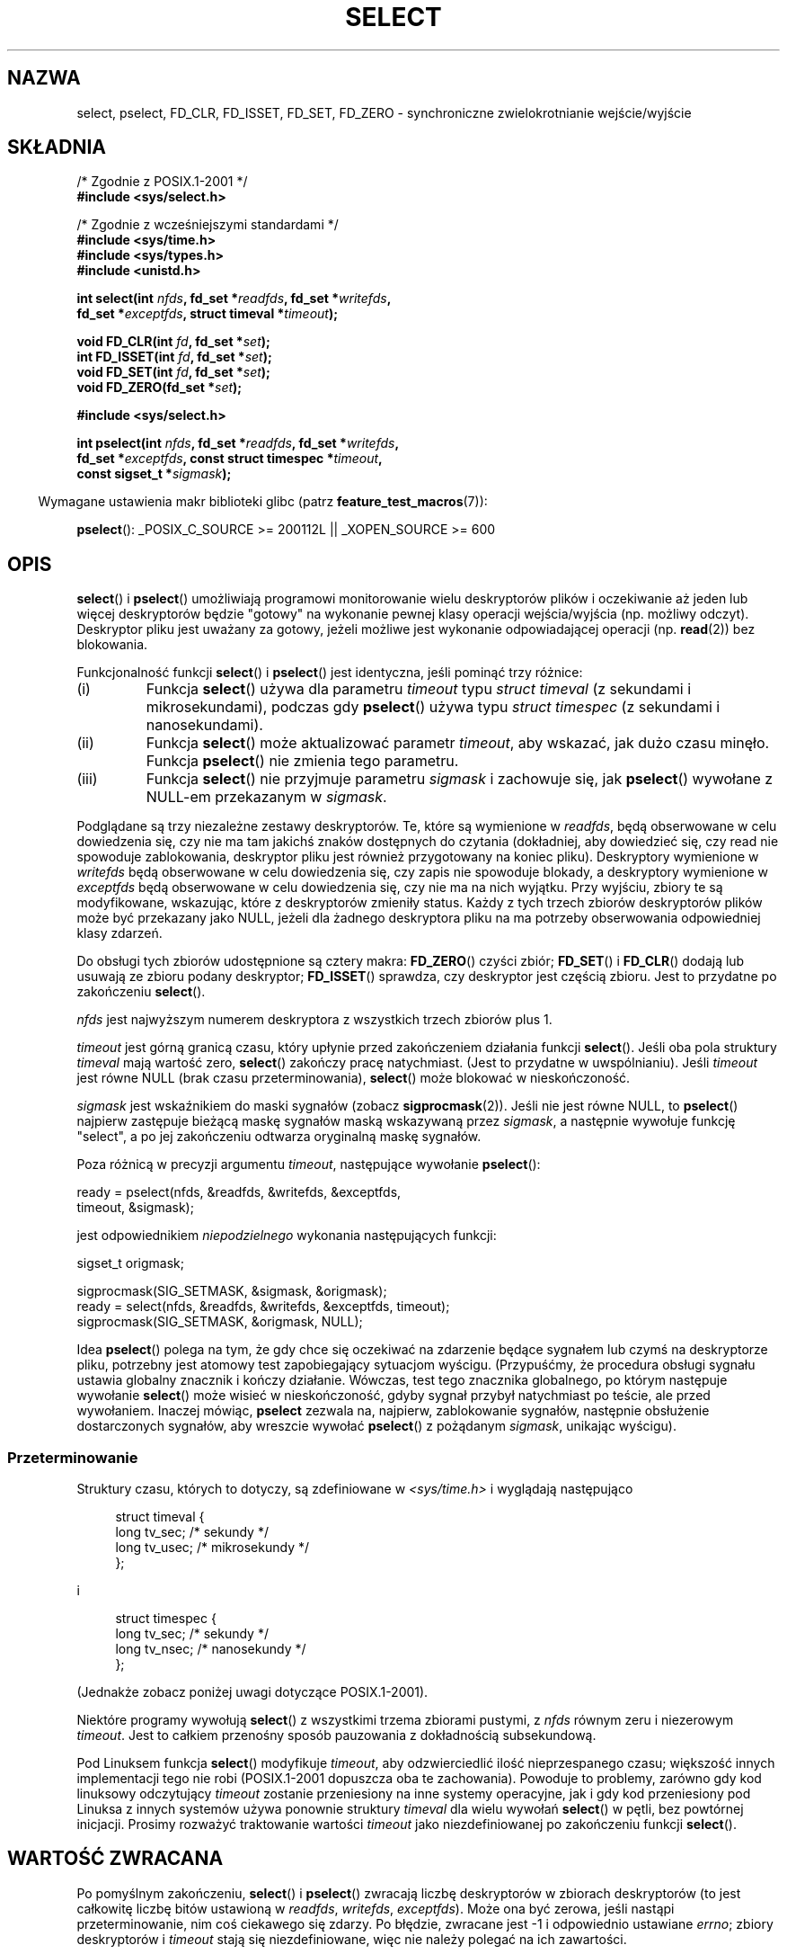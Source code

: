 .\" Hey Emacs! This file is -*- nroff -*- source.
.\"
.\" This manpage is copyright (C) 1992 Drew Eckhardt,
.\"                 copyright (C) 1995 Michael Shields.
.\"
.\" Permission is granted to make and distribute verbatim copies of this
.\" manual provided the copyright notice and this permission notice are
.\" preserved on all copies.
.\"
.\" Permission is granted to copy and distribute modified versions of this
.\" manual under the conditions for verbatim copying, provided that the
.\" entire resulting derived work is distributed under the terms of a
.\" permission notice identical to this one.
.\"
.\" Since the Linux kernel and libraries are constantly changing, this
.\" manual page may be incorrect or out-of-date.  The author(s) assume no
.\" responsibility for errors or omissions, or for damages resulting from
.\" the use of the information contained herein.  The author(s) may not
.\" have taken the same level of care in the production of this manual,
.\" which is licensed free of charge, as they might when working
.\" professionally.
.\"
.\" Formatted or processed versions of this manual, if unaccompanied by
.\" the source, must acknowledge the copyright and authors of this work.
.\"
.\" Modified 1993-07-24 by Rik Faith <faith@cs.unc.edu>
.\" Modified 1995-05-18 by Jim Van Zandt <jrv@vanzandt.mv.com>
.\" Sun Feb 11 14:07:00 MET 1996  Martin Schulze  <joey@linux.de>
.\"	* layout slightly modified
.\"
.\" Modified Mon Oct 21 23:05:29 EDT 1996 by Eric S. Raymond <esr@thyrsus.com>
.\" Modified Thu Feb 24 01:41:09 CET 2000 by aeb
.\" Modified Thu Feb  9 22:32:09 CET 2001 by bert hubert <ahu@ds9a.nl>, aeb
.\" Modified Mon Nov 11 14:35:00 PST 2002 by Ben Woodard <ben@zork.net>
.\" 2005-03-11, mtk, modified pselect() text (it is now a system
.\"     call in 2.6.16.
.\"
.\"*******************************************************************
.\"
.\" This file was generated with po4a. Translate the source file.
.\"
.\"*******************************************************************
.\" This file is distributed under the same license as original manpage
.\" Copyright of the original manpage:
.\" Copyright © 1992 Drew Eckhardt, 1995 Michael Shields 
.\" Copyright © of Polish translation:
.\" Przemek Borys (PTM) <pborys@dione.ids.pl>, 1999.
.\" Robert Luberda <robert@debian.org>, 2006, 2012.
.TH SELECT 2 2010\-08\-31 Linux "Podręcznik programisty Linuksa"
.SH NAZWA
select, pselect, FD_CLR, FD_ISSET, FD_SET, FD_ZERO \- synchroniczne
zwielokrotnianie wejście/wyjście
.SH SKŁADNIA
.nf
/* Zgodnie z POSIX.1\-2001 */
.br
\fB#include <sys/select.h>\fP
.sp
/* Zgodnie z wcześniejszymi standardami */
.br
\fB#include <sys/time.h>\fP
.br
\fB#include <sys/types.h>\fP
.br
\fB#include <unistd.h>\fP
.sp
\fBint select(int \fP\fInfds\fP\fB, fd_set *\fP\fIreadfds\fP\fB, fd_set *\fP\fIwritefds\fP\fB,\fP
\fB           fd_set *\fP\fIexceptfds\fP\fB, struct timeval *\fP\fItimeout\fP\fB);\fP
.sp
\fBvoid FD_CLR(int \fP\fIfd\fP\fB, fd_set *\fP\fIset\fP\fB);\fP
.br
\fBint  FD_ISSET(int \fP\fIfd\fP\fB, fd_set *\fP\fIset\fP\fB);\fP
.br
\fBvoid FD_SET(int \fP\fIfd\fP\fB, fd_set *\fP\fIset\fP\fB);\fP
.br
\fBvoid FD_ZERO(fd_set *\fP\fIset\fP\fB);\fP
.sp
\fB#include <sys/select.h>\fP
.sp
\fBint pselect(int \fP\fInfds\fP\fB, fd_set *\fP\fIreadfds\fP\fB, fd_set *\fP\fIwritefds\fP\fB,\fP
\fB            fd_set *\fP\fIexceptfds\fP\fB, const struct timespec *\fP\fItimeout\fP\fB,\fP
\fB            const sigset_t *\fP\fIsigmask\fP\fB);\fP
.fi
.sp
.in -4n
Wymagane ustawienia makr biblioteki glibc (patrz \fBfeature_test_macros\fP(7)):
.in
.sp
\fBpselect\fP(): _POSIX_C_SOURCE\ >=\ 200112L || _XOPEN_SOURCE\ >=\ 600
.SH OPIS
\fBselect\fP() i \fBpselect\fP() umożliwiają programowi monitorowanie wielu
deskryptorów plików i oczekiwanie aż jeden lub więcej deskryptorów będzie
"gotowy" na wykonanie pewnej klasy operacji wejścia/wyjścia (np. możliwy
odczyt). Deskryptor pliku jest uważany za gotowy, jeżeli możliwe jest
wykonanie odpowiadającej operacji (np. \fBread\fP(2)) bez blokowania.
.PP
Funkcjonalność funkcji \fBselect\fP() i \fBpselect\fP() jest identyczna, jeśli
pominąć trzy różnice:
.TP 
(i)
Funkcja \fBselect\fP() używa dla parametru \fItimeout\fP typu \fIstruct timeval\fP (z
sekundami i mikrosekundami), podczas gdy \fBpselect\fP() używa typu \fIstruct
timespec\fP (z sekundami i nanosekundami).
.TP 
(ii)
Funkcja \fBselect\fP() może aktualizować parametr \fItimeout\fP, aby wskazać, jak
dużo czasu minęło. Funkcja \fBpselect\fP() nie zmienia tego parametru.
.TP 
(iii)
Funkcja \fBselect\fP() nie przyjmuje parametru \fIsigmask\fP i zachowuje się, jak
\fBpselect\fP() wywołane z NULL\-em przekazanym w \fIsigmask\fP.
.PP
Podglądane są trzy niezależne zestawy deskryptorów. Te, które są wymienione
w \fIreadfds\fP, będą obserwowane w celu dowiedzenia się, czy nie ma tam
jakichś znaków dostępnych do czytania (dokładniej, aby dowiedzieć się, czy
read nie spowoduje zablokowania, deskryptor pliku jest również przygotowany
na koniec pliku). Deskryptory wymienione w \fIwritefds\fP będą obserwowane w
celu dowiedzenia się, czy zapis nie spowoduje blokady, a deskryptory
wymienione w \fIexceptfds\fP będą obserwowane w celu dowiedzenia się, czy nie
ma na nich wyjątku. Przy wyjściu, zbiory te są modyfikowane, wskazując,
które z deskryptorów zmieniły status. Każdy z tych trzech zbiorów
deskryptorów plików może być przekazany jako NULL, jeżeli dla żadnego
deskryptora pliku na ma potrzeby obserwowania odpowiedniej klasy zdarzeń.
.PP
Do obsługi tych zbiorów udostępnione są cztery makra: \fBFD_ZERO\fP() czyści
zbiór; \fBFD_SET\fP() i \fBFD_CLR\fP() dodają lub usuwają ze zbioru podany
deskryptor; \fBFD_ISSET\fP() sprawdza, czy deskryptor jest częścią zbioru. Jest
to przydatne po zakończeniu \fBselect\fP().
.PP
\fInfds\fP jest najwyższym numerem deskryptora z wszystkich trzech zbiorów plus
1.
.PP
\fItimeout\fP jest górną granicą czasu, który upłynie przed zakończeniem
działania funkcji \fBselect\fP(). Jeśli oba pola struktury \fItimeval\fP mają
wartość zero, \fBselect\fP() zakończy pracę natychmiast. (Jest to przydatne w
uwspólnianiu). Jeśli \fItimeout\fP jest równe NULL (brak czasu
przeterminowania), \fBselect\fP() może blokować w nieskończoność.
.PP
\fIsigmask\fP jest wskaźnikiem do maski sygnałów (zobacz
\fBsigprocmask\fP(2)). Jeśli nie jest równe NULL, to \fBpselect\fP() najpierw
zastępuje bieżącą maskę sygnałów maską wskazywaną przez \fIsigmask\fP, a
następnie wywołuje funkcję "select", a po jej zakończeniu odtwarza
oryginalną maskę sygnałów.
.PP
Poza różnicą w precyzji argumentu \fItimeout\fP, następujące wywołanie
\fBpselect\fP():
.nf

    ready = pselect(nfds, &readfds, &writefds, &exceptfds,
                    timeout, &sigmask);

.fi
jest odpowiednikiem \fIniepodzielnego\fP wykonania następujących funkcji:
.nf

    sigset_t origmask;

    sigprocmask(SIG_SETMASK, &sigmask, &origmask);
    ready = select(nfds, &readfds, &writefds, &exceptfds, timeout);
    sigprocmask(SIG_SETMASK, &origmask, NULL);
.fi
.PP
Idea \fBpselect\fP() polega na tym, że gdy chce się oczekiwać na zdarzenie
będące sygnałem lub czymś na deskryptorze pliku, potrzebny jest atomowy test
zapobiegający sytuacjom wyścigu. (Przypuśćmy, że procedura obsługi sygnału
ustawia globalny znacznik i kończy działanie. Wówczas, test tego znacznika
globalnego, po którym następuje wywołanie \fBselect\fP() może wisieć w
nieskończoność, gdyby sygnał przybył natychmiast po teście, ale przed
wywołaniem. Inaczej mówiąc, \fBpselect\fP zezwala na, najpierw, zablokowanie
sygnałów, następnie obsłużenie dostarczonych sygnałów, aby wreszcie wywołać
\fBpselect\fP() z pożądanym \fIsigmask\fP, unikając wyścigu).
.SS Przeterminowanie
Struktury czasu, których to dotyczy, są zdefiniowane w
\fI<sys/time.h>\fP i wyglądają następująco

.in +4n
.nf
struct timeval {
    long    tv_sec;         /* sekundy */
    long    tv_usec;        /* mikrosekundy */
};
.fi
.in

i

.in +4n
.nf
struct timespec {
    long    tv_sec;         /* sekundy */
    long    tv_nsec;        /* nanosekundy */
};
.fi
.in

(Jednakże zobacz poniżej uwagi dotyczące POSIX.1\-2001).
.PP
Niektóre programy wywołują \fBselect\fP() z wszystkimi trzema zbiorami pustymi,
z \fInfds\fP równym zeru i niezerowym \fItimeout\fP. Jest to całkiem przenośny
sposób pauzowania z dokładnością subsekundową.
.PP
.\" .PP - it is rumored that:
.\" On BSD, when a timeout occurs, the file descriptor bits are not changed.
.\" - it is certainly true that:
.\" Linux follows SUSv2 and sets the bit masks to zero upon a timeout.
Pod Linuksem funkcja \fBselect\fP() modyfikuje \fItimeout\fP, aby odzwierciedlić
ilość nieprzespanego czasu; większość innych implementacji tego nie robi
(POSIX.1\-2001 dopuszcza oba te zachowania). Powoduje to problemy, zarówno
gdy kod linuksowy odczytujący \fItimeout\fP zostanie przeniesiony na inne
systemy operacyjne, jak i gdy kod przeniesiony pod Linuksa z innych systemów
używa ponownie struktury \fItimeval\fP dla wielu wywołań \fBselect\fP() w pętli,
bez powtórnej inicjacji. Prosimy rozważyć traktowanie wartości \fItimeout\fP
jako niezdefiniowanej po zakończeniu funkcji \fBselect\fP().
.SH "WARTOŚĆ ZWRACANA"
Po pomyślnym zakończeniu, \fBselect\fP() i \fBpselect\fP() zwracają liczbę
deskryptorów w zbiorach deskryptorów (to jest całkowitę liczbę bitów
ustawioną w \fIreadfds\fP, \fIwritefds\fP, \fIexceptfds\fP). Może ona być zerowa,
jeśli nastąpi przeterminowanie, nim coś ciekawego się zdarzy. Po błędzie,
zwracane jest \-1 i odpowiednio ustawiane \fIerrno\fP; zbiory deskryptorów i
\fItimeout\fP stają się niezdefiniowane, więc nie należy polegać na ich
zawartości.
.SH BŁĘDY
.TP 
\fBEBADF\fP
W jednym ze zbiorów przekazano niepoprawny deskryptor pliku (Być może
deskryptor ten został już zamknięty lub wystąpił na nim inny błąd).
.TP 
\fBEINTR\fP
Przechwycono sygnał, patrz \fBsignal\fP(7).
.TP 
\fBEINVAL\fP
\fInfds\fP jest ujemne lub wartość \fItimeout\fP jest nieprawidłowa.
.TP 
\fBENOMEM\fP
nie można było przydzielić pamięci dla wewnętrznych tablic.
.SH WERSJE
\fBpselect\fP() został dodany w wersji 2.6.16 jądra Linuksa. Wcześniej
\fBpselect\fP() był emulowany w glibc (patrz również BŁĘDY IMPLEMENTACJI).
.SH "ZGODNE Z"
\fBselect\fP() jest zgodny z POSIX.1\-2001 i BSD 4.4 (funkcja \fBselect\fP()
pojawiła się pierwotnie w BSD 4.2). W ogólności jest przenośne do/z systemów
nie\-BSD wspierających sklonowaną warstwę gniazd BSD (włączając warianty
Systemu V). Jednakże należy zauważyć, że warianty Systemu V zasadniczo
ustawiają zmienną timeout przed zakończeniem, ale wariant BSD tego nie robi.
.PP
\fBpselect\fP() jest zdefiniowany w POSIX.1g i w POSIX.1\-2001.
.SH UWAGI
\fIfd_set\fP jest buforem o stałym rozmiarze. Wykonanie \fBFD_CLR\fP() lub
\fBFD_SET\fP() z ujemną wartością \fIfd\fP albo z wartością większą lub równą
\fBFD_SETSIZE\fP spowoduje zachowanie niezdefiniowane. Ponadto POSIX wymaga, by
\fIfd\fP był prawidłowym deskryptorem pliku.

Jeśli chodzi o używane typy, klasyczna sytuacja polega na tym, że oba pola
struktury \fItimeval\fP są typu \fIlong\fP (jak pokazano powyżej), a sama
struktura jest zdefiniowana w \fI<sys/time.h>\fP. W POSIX.1\-2001
wygląda to następująco:

.in +4n
.nf
struct timeval {
    time_t         tv_sec;     /* sekundy */
    suseconds_t    tv_usec;    /* mikrosekundy */
};
.fi
.in

przy czym struktura jest zdefiniowana w \fI<sys/select.h>\fP, a typy
\fItime_t\fP i \fIsuseconds_t\fP zdefiniowano w \fI<sys/types.h>\fP.
.LP
Jeśli chodzi o prototypy opisywanych funkcji, to klasyczna sytuacja polega
na tym, że dla \fBselect\fP() należy włączyć \fI<time.h>\fP, natomiast
sytuacja z POSIX 1003.1\-2001 polega na tym, że dla \fBselect\fP() i
\fBpselect\fP() należy włączyć \fI<sys/select.h>\fP.

Libc4 i libc5 nie zawierają pliku nagłówkowego \fI<sys/select.h>\fP;
ten plik nagłówkowy istnieje w glibc 2.0 i późniejszych. W glibc 2.0
udostępnia on bezwarunkowo błędny prototyp dla \fBpselect\fP(). W glibc 2.1 aż
do 2.2.1 udostępnia on \fBpselect\fP(), jeżeli zdefiniowane jest
\fB_GNU_SOURCE\fP. Od glibc 2.2.2 wymagania są takie, jak pokazano powyżej w
rozdziale SKŁADNIA.
.SS "Uwagi linuksowe"
Wywołanie systemowe \fBpselect\fP() pod Linuksem modyfikuje argument
\fItimeout\fP. Jednakże funkcja glibc ukrywa to zachowanie przez użycie dla
argumentu timeout lokalnej zmiennej, która jest przekazywana do wywołania
systemowego. Dlatego \fBpselect\fP() z glibc nie zmienia argumentu \fItimeout\fP,
co jest zachowaniem wymaganym przez POSIX.1\-2001.
.SH "BŁĘDY IMPLEMENTACJI"
Glibc 2.0 dostarczała wersję \fBpselect\fP(), która nie przyjmowała argumentu
\fIsigmask\fP.

Od wersji 2.1 glibc dostarczał emulację \fBpselect\fP(), która była
zaimplementowana przy użyciu \fBsigprocmask\fP(2) i \fBselect\fP(). Implementacja
ta pozostaje podatna na wiele błędów wyścigów (race conditions), których
uniknięcie stanowiło ideę funkcji \fBpselect\fP(). Nowsze wersje glibc używają
(wolnego od wyścigów) wywołania systemowego, jeśli tylko jądro dostarcza
takiego wywołania.

W systemach, które nie mają \fBpselect\fP() niezawodne (i bardziej przenośne)
przechwytywanie sygnałów można osiągnąć, używając triku potoku do siebie
(gdzie procedura obsługi sygnału zapisuje bajt do potoku, którego drugi
koniec jest monitorowany przez \fBselect\fP() w głównym programie).

.\" Stevens discusses a case where accept can block after select
.\" returns successfully because of an intervening RST from the client.
.\" Maybe the kernel should have returned EIO in such a situation?
Pod Linuksem \fBselect\fP() może raportować deskryptory plików gniazd jako
"dostępne do czytania", podczas gdy kolejne czytania zostaną
zablokowane. Może to się zdarzyć na przykład wtedy, gdy dane nadeszły, ale
podczas sprawdzania okazało się, że mają złą sumę kontrolną i zostały
odrzucone. Mogą wystąpić także inne sytuacje, w których deskryptor pliku
jest błędnie raportowany jako gotowy. Dlatego używanie \fBO_NONBLOCK\fP na
gniazdach, które nie powinny się blokować może być bezpieczniejsze.

Pod Linuksem wywołanie \fBselect\fP() zmienia wartość \fItimeout\fP także wtedy,
gdy zostanie przerwane przez procedurę obsługi sygnału (tj. zostanie
zwrócony błąd \fBEINTR\fP). POSIX.1\-2001 nie pozwala na takie
zachowanie. Wywołanie systemowe \fBpselect\fP() pod Linuksem zachowuje się tak
samo, ale funkcja opakowująca biblioteki glibc ukrywa to zachowanie,
kopiując wartość \fItimeout\fP do wewnętrznej lokalnej zmiennej i przekazując
tę zmienną do wywołania systemowego.
.SH PRZYKŁAD
.nf
#include <stdio.h>
#include <stdlib.h>
#include <sys/time.h>
#include <sys/types.h>
#include <unistd.h>

int
main(void)
{
    fd_set rfds;
    struct timeval tv;
    int retval;

    /* Obserwacja stdin (fd 0) i sprawdzanie kiedy ma wejście. */
    FD_ZERO(&rfds);
    FD_SET(0, &rfds);

    /* Czekanie nie dłużej niż 5 sekund. */
    tv.tv_sec = 5;
    tv.tv_usec = 0;

    retval = select(1, &rfds, NULL, NULL, &tv);
    /* Nie należy już polegać na wartości tv! */

    if (retval == \-1)
        perror("select()");
    else if (retval)
        printf("Dane są już dostępne.\en");
        /* FD_ISSET(0, &rfds) będzie prawdziwy. */
    else
        printf("Brak danych w ciągu 5 sekund.\en");

    exit(EXIT_SUCCESS);
}
.fi
.SH "ZOBACZ TAKŻE"
Samouczek z dyskusją i przykładami znajduje się w \fBselect_tut\fP(2).
.LP
Rzeczy w nieokreślony sposób powiązane z tym można znaleźć w \fBaccept\fP(2),
\fBconnect\fP(2), \fBpoll\fP(2), \fBread\fP(2), \fBrecv\fP(2), \fBsend\fP(2),
\fBsigprocmask\fP(2), \fBwrite\fP(2), \fBepoll\fP(7), \fBtime\fP(7)
.SH "O STRONIE"
Angielska wersja tej strony pochodzi z wydania 3.40 projektu Linux
\fIman\-pages\fP. Opis projektu oraz informacje dotyczące zgłaszania błędów
można znaleźć pod adresem http://www.kernel.org/doc/man\-pages/.
.SH TŁUMACZENIE
Autorami polskiego tłumaczenia niniejszej strony podręcznika man są:
Przemek Borys (PTM) <pborys@dione.ids.pl>
i
Robert Luberda <robert@debian.org>.
.PP
Polskie tłumaczenie jest częścią projektu manpages-pl; uwagi, pomoc, zgłaszanie błędów na stronie http://sourceforge.net/projects/manpages-pl/. Jest zgodne z wersją \fB 3.40 \fPoryginału.
